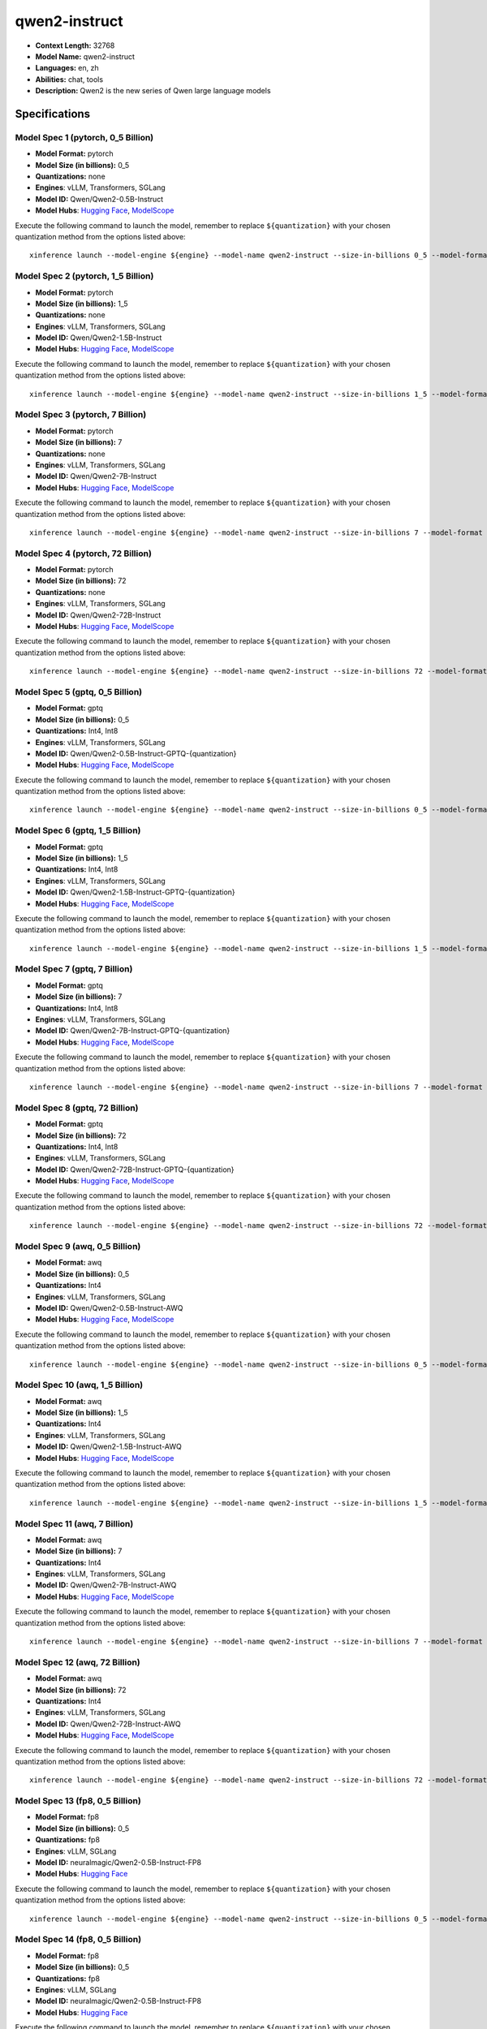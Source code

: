 .. _models_llm_qwen2-instruct:

========================================
qwen2-instruct
========================================

- **Context Length:** 32768
- **Model Name:** qwen2-instruct
- **Languages:** en, zh
- **Abilities:** chat, tools
- **Description:** Qwen2 is the new series of Qwen large language models

Specifications
^^^^^^^^^^^^^^


Model Spec 1 (pytorch, 0_5 Billion)
++++++++++++++++++++++++++++++++++++++++

- **Model Format:** pytorch
- **Model Size (in billions):** 0_5
- **Quantizations:** none
- **Engines**: vLLM, Transformers, SGLang
- **Model ID:** Qwen/Qwen2-0.5B-Instruct
- **Model Hubs**:  `Hugging Face <https://huggingface.co/Qwen/Qwen2-0.5B-Instruct>`__, `ModelScope <https://modelscope.cn/models/qwen/Qwen2-0.5B-Instruct>`__

Execute the following command to launch the model, remember to replace ``${quantization}`` with your
chosen quantization method from the options listed above::

   xinference launch --model-engine ${engine} --model-name qwen2-instruct --size-in-billions 0_5 --model-format pytorch --quantization ${quantization}


Model Spec 2 (pytorch, 1_5 Billion)
++++++++++++++++++++++++++++++++++++++++

- **Model Format:** pytorch
- **Model Size (in billions):** 1_5
- **Quantizations:** none
- **Engines**: vLLM, Transformers, SGLang
- **Model ID:** Qwen/Qwen2-1.5B-Instruct
- **Model Hubs**:  `Hugging Face <https://huggingface.co/Qwen/Qwen2-1.5B-Instruct>`__, `ModelScope <https://modelscope.cn/models/qwen/Qwen2-1.5B-Instruct>`__

Execute the following command to launch the model, remember to replace ``${quantization}`` with your
chosen quantization method from the options listed above::

   xinference launch --model-engine ${engine} --model-name qwen2-instruct --size-in-billions 1_5 --model-format pytorch --quantization ${quantization}


Model Spec 3 (pytorch, 7 Billion)
++++++++++++++++++++++++++++++++++++++++

- **Model Format:** pytorch
- **Model Size (in billions):** 7
- **Quantizations:** none
- **Engines**: vLLM, Transformers, SGLang
- **Model ID:** Qwen/Qwen2-7B-Instruct
- **Model Hubs**:  `Hugging Face <https://huggingface.co/Qwen/Qwen2-7B-Instruct>`__, `ModelScope <https://modelscope.cn/models/qwen/Qwen2-7B-Instruct>`__

Execute the following command to launch the model, remember to replace ``${quantization}`` with your
chosen quantization method from the options listed above::

   xinference launch --model-engine ${engine} --model-name qwen2-instruct --size-in-billions 7 --model-format pytorch --quantization ${quantization}


Model Spec 4 (pytorch, 72 Billion)
++++++++++++++++++++++++++++++++++++++++

- **Model Format:** pytorch
- **Model Size (in billions):** 72
- **Quantizations:** none
- **Engines**: vLLM, Transformers, SGLang
- **Model ID:** Qwen/Qwen2-72B-Instruct
- **Model Hubs**:  `Hugging Face <https://huggingface.co/Qwen/Qwen2-72B-Instruct>`__, `ModelScope <https://modelscope.cn/models/qwen/Qwen2-72B-Instruct>`__

Execute the following command to launch the model, remember to replace ``${quantization}`` with your
chosen quantization method from the options listed above::

   xinference launch --model-engine ${engine} --model-name qwen2-instruct --size-in-billions 72 --model-format pytorch --quantization ${quantization}


Model Spec 5 (gptq, 0_5 Billion)
++++++++++++++++++++++++++++++++++++++++

- **Model Format:** gptq
- **Model Size (in billions):** 0_5
- **Quantizations:** Int4, Int8
- **Engines**: vLLM, Transformers, SGLang
- **Model ID:** Qwen/Qwen2-0.5B-Instruct-GPTQ-{quantization}
- **Model Hubs**:  `Hugging Face <https://huggingface.co/Qwen/Qwen2-0.5B-Instruct-GPTQ-{quantization}>`__, `ModelScope <https://modelscope.cn/models/qwen/Qwen2-0.5B-Instruct-GPTQ-{quantization}>`__

Execute the following command to launch the model, remember to replace ``${quantization}`` with your
chosen quantization method from the options listed above::

   xinference launch --model-engine ${engine} --model-name qwen2-instruct --size-in-billions 0_5 --model-format gptq --quantization ${quantization}


Model Spec 6 (gptq, 1_5 Billion)
++++++++++++++++++++++++++++++++++++++++

- **Model Format:** gptq
- **Model Size (in billions):** 1_5
- **Quantizations:** Int4, Int8
- **Engines**: vLLM, Transformers, SGLang
- **Model ID:** Qwen/Qwen2-1.5B-Instruct-GPTQ-{quantization}
- **Model Hubs**:  `Hugging Face <https://huggingface.co/Qwen/Qwen2-1.5B-Instruct-GPTQ-{quantization}>`__, `ModelScope <https://modelscope.cn/models/qwen/Qwen2-1.5B-Instruct-GPTQ-{quantization}>`__

Execute the following command to launch the model, remember to replace ``${quantization}`` with your
chosen quantization method from the options listed above::

   xinference launch --model-engine ${engine} --model-name qwen2-instruct --size-in-billions 1_5 --model-format gptq --quantization ${quantization}


Model Spec 7 (gptq, 7 Billion)
++++++++++++++++++++++++++++++++++++++++

- **Model Format:** gptq
- **Model Size (in billions):** 7
- **Quantizations:** Int4, Int8
- **Engines**: vLLM, Transformers, SGLang
- **Model ID:** Qwen/Qwen2-7B-Instruct-GPTQ-{quantization}
- **Model Hubs**:  `Hugging Face <https://huggingface.co/Qwen/Qwen2-7B-Instruct-GPTQ-{quantization}>`__, `ModelScope <https://modelscope.cn/models/qwen/Qwen2-7B-Instruct-GPTQ-{quantization}>`__

Execute the following command to launch the model, remember to replace ``${quantization}`` with your
chosen quantization method from the options listed above::

   xinference launch --model-engine ${engine} --model-name qwen2-instruct --size-in-billions 7 --model-format gptq --quantization ${quantization}


Model Spec 8 (gptq, 72 Billion)
++++++++++++++++++++++++++++++++++++++++

- **Model Format:** gptq
- **Model Size (in billions):** 72
- **Quantizations:** Int4, Int8
- **Engines**: vLLM, Transformers, SGLang
- **Model ID:** Qwen/Qwen2-72B-Instruct-GPTQ-{quantization}
- **Model Hubs**:  `Hugging Face <https://huggingface.co/Qwen/Qwen2-72B-Instruct-GPTQ-{quantization}>`__, `ModelScope <https://modelscope.cn/models/qwen/Qwen2-72B-Instruct-GPTQ-{quantization}>`__

Execute the following command to launch the model, remember to replace ``${quantization}`` with your
chosen quantization method from the options listed above::

   xinference launch --model-engine ${engine} --model-name qwen2-instruct --size-in-billions 72 --model-format gptq --quantization ${quantization}


Model Spec 9 (awq, 0_5 Billion)
++++++++++++++++++++++++++++++++++++++++

- **Model Format:** awq
- **Model Size (in billions):** 0_5
- **Quantizations:** Int4
- **Engines**: vLLM, Transformers, SGLang
- **Model ID:** Qwen/Qwen2-0.5B-Instruct-AWQ
- **Model Hubs**:  `Hugging Face <https://huggingface.co/Qwen/Qwen2-0.5B-Instruct-AWQ>`__, `ModelScope <https://modelscope.cn/models/qwen/Qwen2-0.5B-Instruct-AWQ>`__

Execute the following command to launch the model, remember to replace ``${quantization}`` with your
chosen quantization method from the options listed above::

   xinference launch --model-engine ${engine} --model-name qwen2-instruct --size-in-billions 0_5 --model-format awq --quantization ${quantization}


Model Spec 10 (awq, 1_5 Billion)
++++++++++++++++++++++++++++++++++++++++

- **Model Format:** awq
- **Model Size (in billions):** 1_5
- **Quantizations:** Int4
- **Engines**: vLLM, Transformers, SGLang
- **Model ID:** Qwen/Qwen2-1.5B-Instruct-AWQ
- **Model Hubs**:  `Hugging Face <https://huggingface.co/Qwen/Qwen2-1.5B-Instruct-AWQ>`__, `ModelScope <https://modelscope.cn/models/qwen/Qwen2-1.5B-Instruct-AWQ>`__

Execute the following command to launch the model, remember to replace ``${quantization}`` with your
chosen quantization method from the options listed above::

   xinference launch --model-engine ${engine} --model-name qwen2-instruct --size-in-billions 1_5 --model-format awq --quantization ${quantization}


Model Spec 11 (awq, 7 Billion)
++++++++++++++++++++++++++++++++++++++++

- **Model Format:** awq
- **Model Size (in billions):** 7
- **Quantizations:** Int4
- **Engines**: vLLM, Transformers, SGLang
- **Model ID:** Qwen/Qwen2-7B-Instruct-AWQ
- **Model Hubs**:  `Hugging Face <https://huggingface.co/Qwen/Qwen2-7B-Instruct-AWQ>`__, `ModelScope <https://modelscope.cn/models/qwen/Qwen2-7B-Instruct-AWQ>`__

Execute the following command to launch the model, remember to replace ``${quantization}`` with your
chosen quantization method from the options listed above::

   xinference launch --model-engine ${engine} --model-name qwen2-instruct --size-in-billions 7 --model-format awq --quantization ${quantization}


Model Spec 12 (awq, 72 Billion)
++++++++++++++++++++++++++++++++++++++++

- **Model Format:** awq
- **Model Size (in billions):** 72
- **Quantizations:** Int4
- **Engines**: vLLM, Transformers, SGLang
- **Model ID:** Qwen/Qwen2-72B-Instruct-AWQ
- **Model Hubs**:  `Hugging Face <https://huggingface.co/Qwen/Qwen2-72B-Instruct-AWQ>`__, `ModelScope <https://modelscope.cn/models/qwen/Qwen2-72B-Instruct-AWQ>`__

Execute the following command to launch the model, remember to replace ``${quantization}`` with your
chosen quantization method from the options listed above::

   xinference launch --model-engine ${engine} --model-name qwen2-instruct --size-in-billions 72 --model-format awq --quantization ${quantization}


Model Spec 13 (fp8, 0_5 Billion)
++++++++++++++++++++++++++++++++++++++++

- **Model Format:** fp8
- **Model Size (in billions):** 0_5
- **Quantizations:** fp8
- **Engines**: vLLM, SGLang
- **Model ID:** neuralmagic/Qwen2-0.5B-Instruct-FP8
- **Model Hubs**:  `Hugging Face <https://huggingface.co/neuralmagic/Qwen2-0.5B-Instruct-FP8>`__

Execute the following command to launch the model, remember to replace ``${quantization}`` with your
chosen quantization method from the options listed above::

   xinference launch --model-engine ${engine} --model-name qwen2-instruct --size-in-billions 0_5 --model-format fp8 --quantization ${quantization}


Model Spec 14 (fp8, 0_5 Billion)
++++++++++++++++++++++++++++++++++++++++

- **Model Format:** fp8
- **Model Size (in billions):** 0_5
- **Quantizations:** fp8
- **Engines**: vLLM, SGLang
- **Model ID:** neuralmagic/Qwen2-0.5B-Instruct-FP8
- **Model Hubs**:  `Hugging Face <https://huggingface.co/neuralmagic/Qwen2-0.5B-Instruct-FP8>`__

Execute the following command to launch the model, remember to replace ``${quantization}`` with your
chosen quantization method from the options listed above::

   xinference launch --model-engine ${engine} --model-name qwen2-instruct --size-in-billions 0_5 --model-format fp8 --quantization ${quantization}


Model Spec 15 (fp8, 1_5 Billion)
++++++++++++++++++++++++++++++++++++++++

- **Model Format:** fp8
- **Model Size (in billions):** 1_5
- **Quantizations:** fp8
- **Engines**: vLLM, SGLang
- **Model ID:** neuralmagic/Qwen2-1.5B-Instruct-FP8
- **Model Hubs**:  `Hugging Face <https://huggingface.co/neuralmagic/Qwen2-1.5B-Instruct-FP8>`__

Execute the following command to launch the model, remember to replace ``${quantization}`` with your
chosen quantization method from the options listed above::

   xinference launch --model-engine ${engine} --model-name qwen2-instruct --size-in-billions 1_5 --model-format fp8 --quantization ${quantization}


Model Spec 16 (fp8, 7 Billion)
++++++++++++++++++++++++++++++++++++++++

- **Model Format:** fp8
- **Model Size (in billions):** 7
- **Quantizations:** fp8
- **Engines**: vLLM, SGLang
- **Model ID:** neuralmagic/Qwen2-7B-Instruct-FP8
- **Model Hubs**:  `Hugging Face <https://huggingface.co/neuralmagic/Qwen2-7B-Instruct-FP8>`__, `ModelScope <https://modelscope.cn/models/liuzhenghua/Qwen2-7B-FP8-Instruct>`__

Execute the following command to launch the model, remember to replace ``${quantization}`` with your
chosen quantization method from the options listed above::

   xinference launch --model-engine ${engine} --model-name qwen2-instruct --size-in-billions 7 --model-format fp8 --quantization ${quantization}


Model Spec 17 (fp8, 72 Billion)
++++++++++++++++++++++++++++++++++++++++

- **Model Format:** fp8
- **Model Size (in billions):** 72
- **Quantizations:** fp8
- **Engines**: vLLM, SGLang
- **Model ID:** neuralmagic/Qwen2-72B-Instruct-FP8
- **Model Hubs**:  `Hugging Face <https://huggingface.co/neuralmagic/Qwen2-72B-Instruct-FP8>`__, `ModelScope <https://modelscope.cn/models/liuzhenghua/Qwen2-72B-FP8-Instruct>`__

Execute the following command to launch the model, remember to replace ``${quantization}`` with your
chosen quantization method from the options listed above::

   xinference launch --model-engine ${engine} --model-name qwen2-instruct --size-in-billions 72 --model-format fp8 --quantization ${quantization}


Model Spec 18 (mlx, 0_5 Billion)
++++++++++++++++++++++++++++++++++++++++

- **Model Format:** mlx
- **Model Size (in billions):** 0_5
- **Quantizations:** 4bit
- **Engines**: MLX
- **Model ID:** Qwen/Qwen2-0.5B-Instruct-MLX
- **Model Hubs**:  `Hugging Face <https://huggingface.co/Qwen/Qwen2-0.5B-Instruct-MLX>`__, `ModelScope <https://modelscope.cn/models/qwen/Qwen2-0.5B-Instruct-MLX>`__

Execute the following command to launch the model, remember to replace ``${quantization}`` with your
chosen quantization method from the options listed above::

   xinference launch --model-engine ${engine} --model-name qwen2-instruct --size-in-billions 0_5 --model-format mlx --quantization ${quantization}


Model Spec 19 (mlx, 1_5 Billion)
++++++++++++++++++++++++++++++++++++++++

- **Model Format:** mlx
- **Model Size (in billions):** 1_5
- **Quantizations:** 4bit
- **Engines**: MLX
- **Model ID:** Qwen/Qwen2-1.5B-Instruct-MLX
- **Model Hubs**:  `Hugging Face <https://huggingface.co/Qwen/Qwen2-1.5B-Instruct-MLX>`__, `ModelScope <https://modelscope.cn/models/qwen/Qwen2-1.5B-Instruct-MLX>`__

Execute the following command to launch the model, remember to replace ``${quantization}`` with your
chosen quantization method from the options listed above::

   xinference launch --model-engine ${engine} --model-name qwen2-instruct --size-in-billions 1_5 --model-format mlx --quantization ${quantization}


Model Spec 20 (mlx, 7 Billion)
++++++++++++++++++++++++++++++++++++++++

- **Model Format:** mlx
- **Model Size (in billions):** 7
- **Quantizations:** 4bit
- **Engines**: MLX
- **Model ID:** Qwen/Qwen2-7B-Instruct-MLX
- **Model Hubs**:  `Hugging Face <https://huggingface.co/Qwen/Qwen2-7B-Instruct-MLX>`__, `ModelScope <https://modelscope.cn/models/qwen/Qwen2-7B-Instruct-MLX>`__

Execute the following command to launch the model, remember to replace ``${quantization}`` with your
chosen quantization method from the options listed above::

   xinference launch --model-engine ${engine} --model-name qwen2-instruct --size-in-billions 7 --model-format mlx --quantization ${quantization}


Model Spec 21 (mlx, 72 Billion)
++++++++++++++++++++++++++++++++++++++++

- **Model Format:** mlx
- **Model Size (in billions):** 72
- **Quantizations:** 4bit
- **Engines**: MLX
- **Model ID:** mlx-community/Qwen2-72B-Instruct-4bit
- **Model Hubs**:  `Hugging Face <https://huggingface.co/mlx-community/Qwen2-72B-Instruct-4bit>`__

Execute the following command to launch the model, remember to replace ``${quantization}`` with your
chosen quantization method from the options listed above::

   xinference launch --model-engine ${engine} --model-name qwen2-instruct --size-in-billions 72 --model-format mlx --quantization ${quantization}


Model Spec 22 (ggufv2, 0_5 Billion)
++++++++++++++++++++++++++++++++++++++++

- **Model Format:** ggufv2
- **Model Size (in billions):** 0_5
- **Quantizations:** q2_k, q3_k_m, q4_0, q4_k_m, q5_0, q5_k_m, q6_k, q8_0, fp16
- **Engines**: vLLM, llama.cpp
- **Model ID:** Qwen/Qwen2-0.5B-Instruct-GGUF
- **Model Hubs**:  `Hugging Face <https://huggingface.co/Qwen/Qwen2-0.5B-Instruct-GGUF>`__, `ModelScope <https://modelscope.cn/models/qwen/Qwen2-0.5B-Instruct-GGUF>`__

Execute the following command to launch the model, remember to replace ``${quantization}`` with your
chosen quantization method from the options listed above::

   xinference launch --model-engine ${engine} --model-name qwen2-instruct --size-in-billions 0_5 --model-format ggufv2 --quantization ${quantization}


Model Spec 23 (ggufv2, 1_5 Billion)
++++++++++++++++++++++++++++++++++++++++

- **Model Format:** ggufv2
- **Model Size (in billions):** 1_5
- **Quantizations:** q2_k, q3_k_m, q4_0, q4_k_m, q5_0, q5_k_m, q6_k, q8_0, fp16
- **Engines**: vLLM, llama.cpp
- **Model ID:** Qwen/Qwen2-1.5B-Instruct-GGUF
- **Model Hubs**:  `Hugging Face <https://huggingface.co/Qwen/Qwen2-1.5B-Instruct-GGUF>`__, `ModelScope <https://modelscope.cn/models/qwen/Qwen2-1.5B-Instruct-GGUF>`__

Execute the following command to launch the model, remember to replace ``${quantization}`` with your
chosen quantization method from the options listed above::

   xinference launch --model-engine ${engine} --model-name qwen2-instruct --size-in-billions 1_5 --model-format ggufv2 --quantization ${quantization}


Model Spec 24 (ggufv2, 7 Billion)
++++++++++++++++++++++++++++++++++++++++

- **Model Format:** ggufv2
- **Model Size (in billions):** 7
- **Quantizations:** q2_k, q3_k_m, q4_0, q4_k_m, q5_0, q5_k_m, q6_k, q8_0, fp16
- **Engines**: vLLM, llama.cpp
- **Model ID:** Qwen/Qwen2-7B-Instruct-GGUF
- **Model Hubs**:  `Hugging Face <https://huggingface.co/Qwen/Qwen2-7B-Instruct-GGUF>`__, `ModelScope <https://modelscope.cn/models/qwen/Qwen2-7B-Instruct-GGUF>`__

Execute the following command to launch the model, remember to replace ``${quantization}`` with your
chosen quantization method from the options listed above::

   xinference launch --model-engine ${engine} --model-name qwen2-instruct --size-in-billions 7 --model-format ggufv2 --quantization ${quantization}


Model Spec 25 (ggufv2, 72 Billion)
++++++++++++++++++++++++++++++++++++++++

- **Model Format:** ggufv2
- **Model Size (in billions):** 72
- **Quantizations:** q2_k, q3_k_m, q4_0, q4_k_m, q5_0, q5_k_m, q6_k, q8_0, fp16
- **Engines**: vLLM, llama.cpp
- **Model ID:** Qwen/Qwen2-72B-Instruct-GGUF
- **Model Hubs**:  `Hugging Face <https://huggingface.co/Qwen/Qwen2-72B-Instruct-GGUF>`__, `ModelScope <https://modelscope.cn/models/qwen/Qwen2-72B-Instruct-GGUF>`__

Execute the following command to launch the model, remember to replace ``${quantization}`` with your
chosen quantization method from the options listed above::

   xinference launch --model-engine ${engine} --model-name qwen2-instruct --size-in-billions 72 --model-format ggufv2 --quantization ${quantization}

